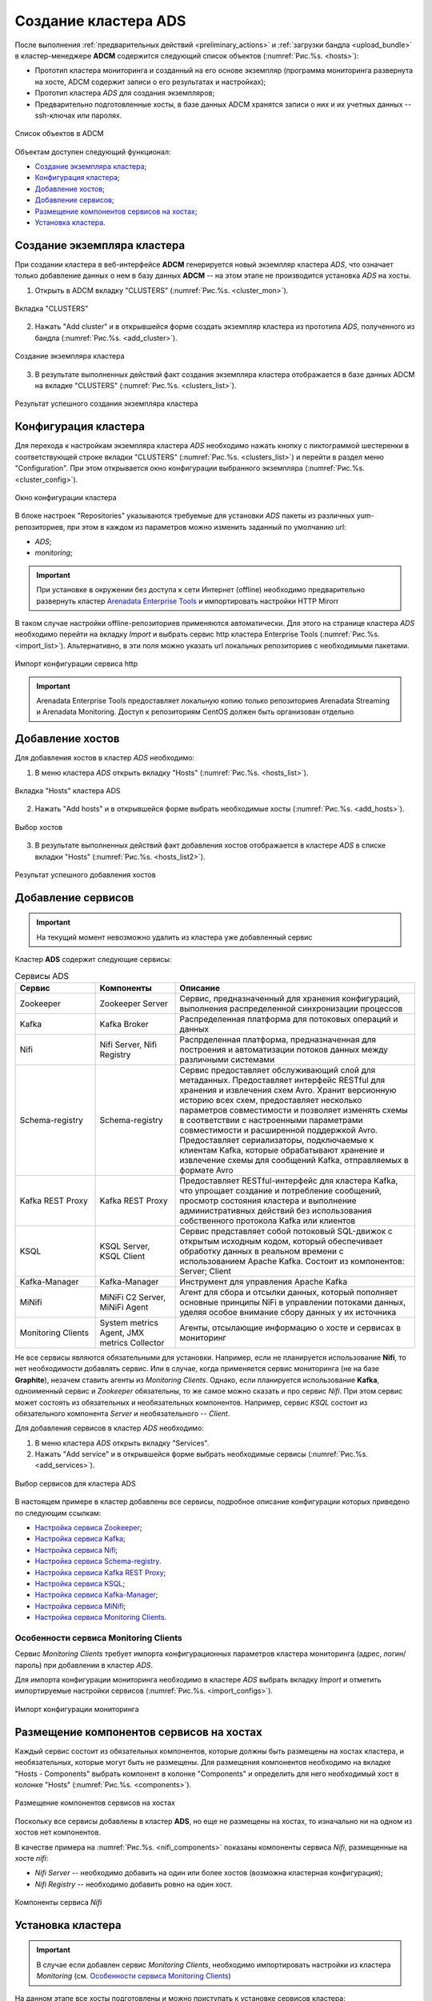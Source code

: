 Создание кластера ADS
=====================

После выполнения :ref:`предварительных действий <preliminary_actions>` и :ref:`загрузки бандла <upload_bundle>` в кластер-менеджере **ADCM** содержится следующий список объектов (:numref:`Рис.%s. <hosts>`):

* Прототип кластера мониторинга и созданный на его основе экземпляр (программа мониторинга развернута на хосте, ADCM содержит записи о его результатах и настройках);

* Прототип кластера *ADS* для создания экземпляров;

* Предварительно подготовленные хосты, в базе данных ADCM хранятся записи о них и их учетных данных -- ssh-ключах или паролях.

.. _hosts:

.. figure:: ../imgs/hosts.png
   :align: center

   Список объектов в ADCM

Объектам доступен следующий функционал:

+ `Создание экземпляра кластера`_;
+ `Конфигурация кластера`_;
+ `Добавление хостов`_;
+ `Добавление сервисов`_;
+ `Размещение компонентов сервисов на хостах`_;
+ `Установка кластера`_.



Создание экземпляра кластера
----------------------------

При создании кластера в веб-интерфейсе **ADCM** генерируется новый экземпляр кластера *ADS*, что означает только добавление данных о нем в базу данных **ADCM** -- на этом этапе не производится установка *ADS* на хосты.

1. Открыть в ADCM вкладку "CLUSTERS" (:numref:`Рис.%s. <cluster_mon>`).

.. _cluster_mon:

.. figure:: ../imgs/cluster_mon.png
   :align: center

   Вкладка "CLUSTERS"


2. Нажать "Add cluster" и в открывшейся форме создать экземпляр кластера из прототипа *ADS*, полученного из бандла (:numref:`Рис.%s. <add_cluster>`).

.. _add_cluster:

.. figure:: ../imgs/add_cluster.png
   :align: center

   Создание экземпляра кластера


3. В результате выполненных действий факт создания экземпляра кластера отображается в базе данных ADCM на вкладке "CLUSTERS" (:numref:`Рис.%s. <clusters_list>`).


.. _clusters_list:

.. figure:: ../imgs/clusters_list.png
   :align: center

   Результат успешного создания экземпляра кластера



Конфигурация кластера
---------------------

Для перехода к настройкам экземпляра кластера *ADS* необходимо нажать кнопку с пиктограммой шестеренки в соответствующей строке вкладки "CLUSTERS" (:numref:`Рис.%s. <clusters_list>`) и перейти в раздел меню "Configuration". При этом открывается окно конфигурации выбранного экземпляра (:numref:`Рис.%s. <cluster_config>`).

.. _cluster_config:

.. figure:: ../imgs/cluster_config.png
   :align: center

   Окно конфигурации кластера


В блоке настроек "Repositories" указываются требуемые для установки *ADS* пакеты из различных yum-репозиториев, при этом в каждом из параметров можно изменить заданный по умолчанию url:

* *ADS*;
* *monitoring*;

.. important:: При установке в окружении без доступа к сети Интернет (offline) необходимо предварительно развернуть кластер `Arenadata Enterprise Tools <https://docs.arenadata.io/etools/ru/index.html>`_ и импортировать настройки HTTP Mirorr

В таком случае настройки offline-репозиториев применяются автоматически. Для этого на странице кластера *ADS* необходимо перейти на вкладку *Import* и выбрать сервис http кластера Enterprise Tools (:numref:`Рис.%s. <import_list>`). Альтернативно, в эти поля можно указать url локальных репозиториев с необходимыми пакетами.

.. _import_list:

.. figure:: ../imgs/import_list.png
   :align: center

   Импорт конфигурации сервиса http

.. important:: Arenadata Enterprise Tools предоставляет локальную копию только репозиториев Arenadata Streaming и Arenadata Monitoring. Доступ к репозиториям CentOS должен быть организован отдельно



Добавление хостов
-----------------

Для добавления хостов в кластер *ADS* необходимо:

1. В меню кластера *ADS* открыть вкладку "Hosts" (:numref:`Рис.%s. <hosts_list>`).

.. _hosts_list:

.. figure:: ../imgs/hosts_list.png
   :align: center

   Вкладка "Hosts" кластера ADS

2. Нажать "Add hosts" и в открывшейся форме выбрать необходимые хосты (:numref:`Рис.%s. <add_hosts>`).

.. _add_hosts:

.. figure:: ../imgs/add_hosts.png
   :align: center

   Выбор хостов

3. В результате выполненных действий факт добавления хостов отображается в кластере *ADS* в списке вкладки "Hosts" (:numref:`Рис.%s. <hosts_list2>`).

.. _hosts_list2:

.. figure:: ../imgs/hosts_list2.png
   :align: center

   Результат успешного добавления хостов



Добавление сервисов
-------------------

.. important:: На текущий момент невозможно удалить из кластера уже добавленный сервис

Кластер **ADS** содержит следующие сервисы:

.. csv-table:: Сервисы ADS
   :header: "Сервис", "Компоненты", "Описание"
   :widths: 20, 20, 60

   "Zookeeper", "Zookeeper Server", "Сервис, предназначенный для хранения конфигураций, выполнения распределенной синхронизации процессов"
   "Kafka", "Kafka Broker", "Распределенная платформа для потоковых операций и данных"
   "Nifi", "Nifi Server, Nifi Registry", "Распрделенная платформа, предназначенная для построения и автоматизации потоков данных между различными системами"
   "Schema-registry", "Schema-registry", "Сервис предоставляет обслуживающий слой для метаданных. Предоставляет интерфейс RESTful для хранения и извлечения схем Avro. Хранит версионную историю всех схем, предоставляет несколько параметров совместимости и позволяет изменять схемы в соответствии с настроенными параметрами совместимости и расширенной поддержкой Avro. Предоставляет сериализаторы, подключаемые к клиентам Kafka, которые обрабатывают хранение и извлечение схемы для сообщений Kafka, отправляемых в формате Avro"
   "Kafka REST Proxy", "Kafka REST Proxy", "Предоставляет RESTful-интерфейс для кластера Kafka, что упрощает создание и потребление сообщений, просмотр состояния кластера и выполнение административных действий без использования собственного протокола Kafka или клиентов"
   "KSQL", "KSQL Server, KSQL Client", "Сервис представляет собой потоковый SQL-движок с открытым исходным кодом, который обеспечивает обработку данных в реальном времени с использованием Apache Kafka. Состоит из компонентов: Server; Client"
   "Kafka-Manager", "Kafka-Manager", "Инструмент для управления Apache Kafka"
   "MiNifi", "MiNiFi C2 Server, MiNiFi Agent", "Агент для сбора и отсылки данных, который пополняет основные принципы NiFi в управлении потоками данных, уделяя особое внимание сбору данных у их источника"
   "Monitoring Clients", "System metrics Agent, JMX metrics Collector", "Агенты, отсылающие информацию о хосте и сервисах в мониторинг"


Не все сервисы являются обязательными для установки. Например, если не планируется использование **Nifi**, то нет необходимости добавлять сервис. Или в случае, когда применяется сервис мониторинга (не на базе **Graphite**), незачем ставить агенты из *Monitoring Clients*. Однако, если планируется использование **Kafka**, одноименный сервис и *Zookeeper* обязательны, то же самое можно сказать и про сервис *Nifi*. При этом сервис может состоять из обязательных и необязательных компонентов. Например, сервис *KSQL* состоит из обязательного компонента *Server* и необязательного -- *Client*.

Для добавления сервисов в кластер *ADS* необходимо:

1. В меню кластера *ADS* открыть вкладку "Services".

2. Нажать "Add service" и в открывшейся форме выбрать необходимые сервисы (:numref:`Рис.%s. <add_services>`).

.. _add_services:

.. figure:: ../imgs/add_services.png
   :align: center

   Выбор сервисов для кластера ADS


В настоящем примере в кластер добавлены все сервисы, подробное описание конфигурации которых приведено по следующим ссылкам:

+ `Настройка сервиса Zookeeper <https://docs.arenadata.io/ads/v1.5-RUS/Config/ADCM.html#zookeeper>`_;
+ `Настройка сервиса Kafka <https://docs.arenadata.io/ads/v1.5-RUS/Config/ADCM.html#kafka>`_;
+ `Настройка сервиса Nifi <https://docs.arenadata.io/ads/v1.5-RUS/Config/ADCM.html#nifi>`_;
+ `Настройка сервиса Schema-registry <https://docs.arenadata.io/ads/v1.5-RUS/Config/ADCM.html#schema-registry>`_.
+ `Настройка сервиса Kafka REST Proxy <https://docs.arenadata.io/ads/v1.5-RUS/Config/ADCM.html#kafka-rest-proxy>`_;
+ `Настройка сервиса KSQL <https://docs.arenadata.io/ads/v1.5-RUS/Config/ADCM.html#ksql>`_;
+ `Настройка сервиса Kafka-Manager <https://docs.arenadata.io/ads/v1.5-RUS/Config/ADCM.html#kafka-manager>`_;
+ `Настройка сервиса MiNifi <https://docs.arenadata.io/ads/v1.5-RUS/Config/ADCM.html#minifi>`_;
+ `Настройка сервиса Monitoring Clients <https://docs.arenadata.io/ads/v1.5-RUS/Config/ADCM.html#monitoring-clients>`_.


Особенности сервиса Monitoring Clients
^^^^^^^^^^^^^^^^^^^^^^^^^^^^^^^^^^^^^^

Сервис *Monitoring Clients* требует импорта конфигурационных параметров кластера мониторинга (адрес, логин/пароль) при добавлении в кластер *ADS*.

Для импорта конфигурации мониторинга необходимо в кластере *ADS* выбрать вкладку *Import* и отметить импортируемые настройки сервисов (:numref:`Рис.%s. <import_configs>`).

.. _import_configs:

.. figure:: ../imgs/import_configs.png
   :align: center

   Импорт конфигурации мониторинга



Размещение компонентов сервисов на хостах
-----------------------------------------

Каждый сервис состоит из обязательных компонентов, которые должны быть размещены на хостах кластера, и необязательных, которые могут быть не размещены. Для размещения компонентов необходимо на вкладке "Hosts - Components" выбрать компонент в колонке "Components" и определить для него необходимый хост в колонке "Hosts" (:numref:`Рис.%s. <components>`).


.. _components:

.. figure:: ../imgs/components.png
   :align: center

   Размещение компонентов сервисов на хостах


Поскольку все сервисы добавлены в кластер **ADS**, но еще не размещены на хостах, то изначально ни на одном из хостов нет компонентов.

В качестве примера на :numref:`Рис.%s. <nifi_components>` показаны компоненты cервиса *Nifi*, размещенные на хосте *nifi*:

* *Nifi Server* -- необходимо добавить на один или более хостов (возможна кластерная конфигурация);
* *Nifi Registry* -- необходимо добавить ровно на один хост.

.. _nifi_components:

.. figure:: ../imgs/nifi_components.png
   :align: center

   Компоненты сервиса *Nifi*



Установка кластера
-------------------

.. important:: В случае если добавлен сервис *Monitoring Clients*, необходимо импортировать настройки из кластера *Monitoring* (см. `Особенности сервиса Monitoring Clients`_)

На данном этапе все хосты подготовлены и можно приступать к установке сервисов кластера:

+ `Установка всех сервисов кластера`_;

+ `Установка сервиса в проинсталлированный кластер`_.


Установка всех сервисов кластера
^^^^^^^^^^^^^^^^^^^^^^^^^^^^^^^^^^

Для установки всех добавленных сервисов в кластере *ADS* необходимо выбрать соответствующий кластер в **ADCM** и выполнить действие *Install* (:numref:`Рис.%s. <cluster_preinstall>`).

.. _cluster_preinstall:

.. figure:: ../imgs/cluster_preinstall.png
   :align: center

   Установка всех сервисов кластера


По результатам установки все добавленные сервисы меняют состояние с *created* на *installed* -- установлен (:numref:`Рис.%s. <cluster_actions>`).

.. _cluster_actions:

.. figure:: ../imgs/cluster_actions.png
   :align: center

   Состояние сервисов кластера


Для запуска кластера необходимо нажать кнопку *Start*.



Установка сервиса в проинсталлированный кластер
^^^^^^^^^^^^^^^^^^^^^^^^^^^^^^^^^^^^^^^^^^^^^^^^^

В **ADCM** предусмотрена возможность добавления нового сервиса в уже работающий кластер. Для этого сервис необходимо добавить и произвести его установку. Например, для установки сервиса *Kafka* в проинсталлиованный кластер необходимо:

* В меню кластера *ADS* открыть вкладку "Services", нажать "Add service" и в открывшейся форме выбрать сервис *Kafka*;

* В строке сервиса *Kafka* в поле "Actions" нажать на пиктограмму и выбрать действие *Install*;

* По результатам инсталляции сервис *Kafka* меняет состояние с *created* -- создан, на *installed* -- установлен.

